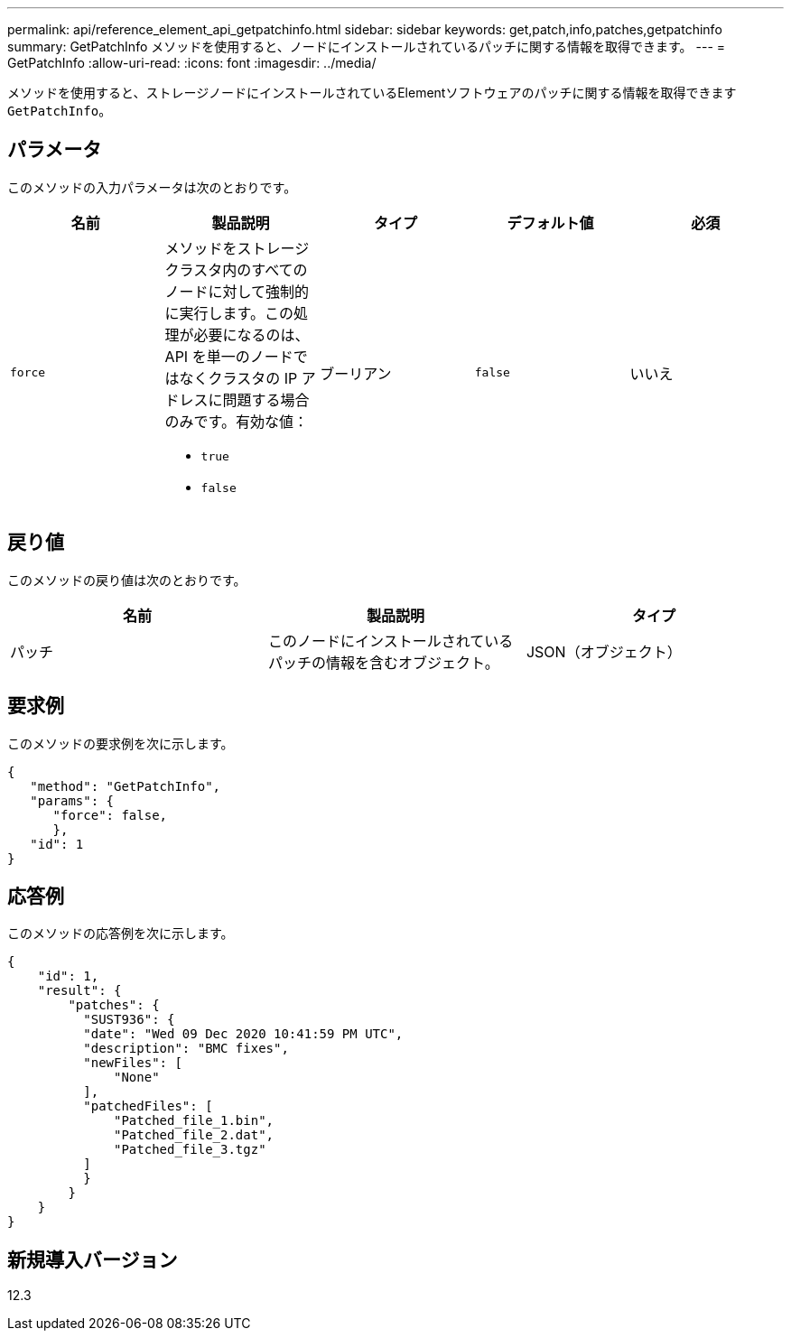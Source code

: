 ---
permalink: api/reference_element_api_getpatchinfo.html 
sidebar: sidebar 
keywords: get,patch,info,patches,getpatchinfo 
summary: GetPatchInfo メソッドを使用すると、ノードにインストールされているパッチに関する情報を取得できます。 
---
= GetPatchInfo
:allow-uri-read: 
:icons: font
:imagesdir: ../media/


[role="lead"]
メソッドを使用すると、ストレージノードにインストールされているElementソフトウェアのパッチに関する情報を取得できます `GetPatchInfo`。



== パラメータ

このメソッドの入力パラメータは次のとおりです。

|===
| 名前 | 製品説明 | タイプ | デフォルト値 | 必須 


| `force`  a| 
メソッドをストレージクラスタ内のすべてのノードに対して強制的に実行します。この処理が必要になるのは、 API を単一のノードではなくクラスタの IP アドレスに問題する場合のみです。有効な値：

* `true`
* `false`

| ブーリアン | `false` | いいえ 
|===


== 戻り値

このメソッドの戻り値は次のとおりです。

|===
| 名前 | 製品説明 | タイプ 


| パッチ | このノードにインストールされているパッチの情報を含むオブジェクト。 | JSON（オブジェクト） 
|===


== 要求例

このメソッドの要求例を次に示します。

[listing]
----
{
   "method": "GetPatchInfo",
   "params": {
      "force": false,
      },
   "id": 1
}
----


== 応答例

このメソッドの応答例を次に示します。

[listing]
----
{
    "id": 1,
    "result": {
        "patches": {
          "SUST936": {
          "date": "Wed 09 Dec 2020 10:41:59 PM UTC",
          "description": "BMC fixes",
          "newFiles": [
              "None"
          ],
          "patchedFiles": [
              "Patched_file_1.bin",
              "Patched_file_2.dat",
              "Patched_file_3.tgz"
          ]
          }
        }
    }
}

----


== 新規導入バージョン

12.3
